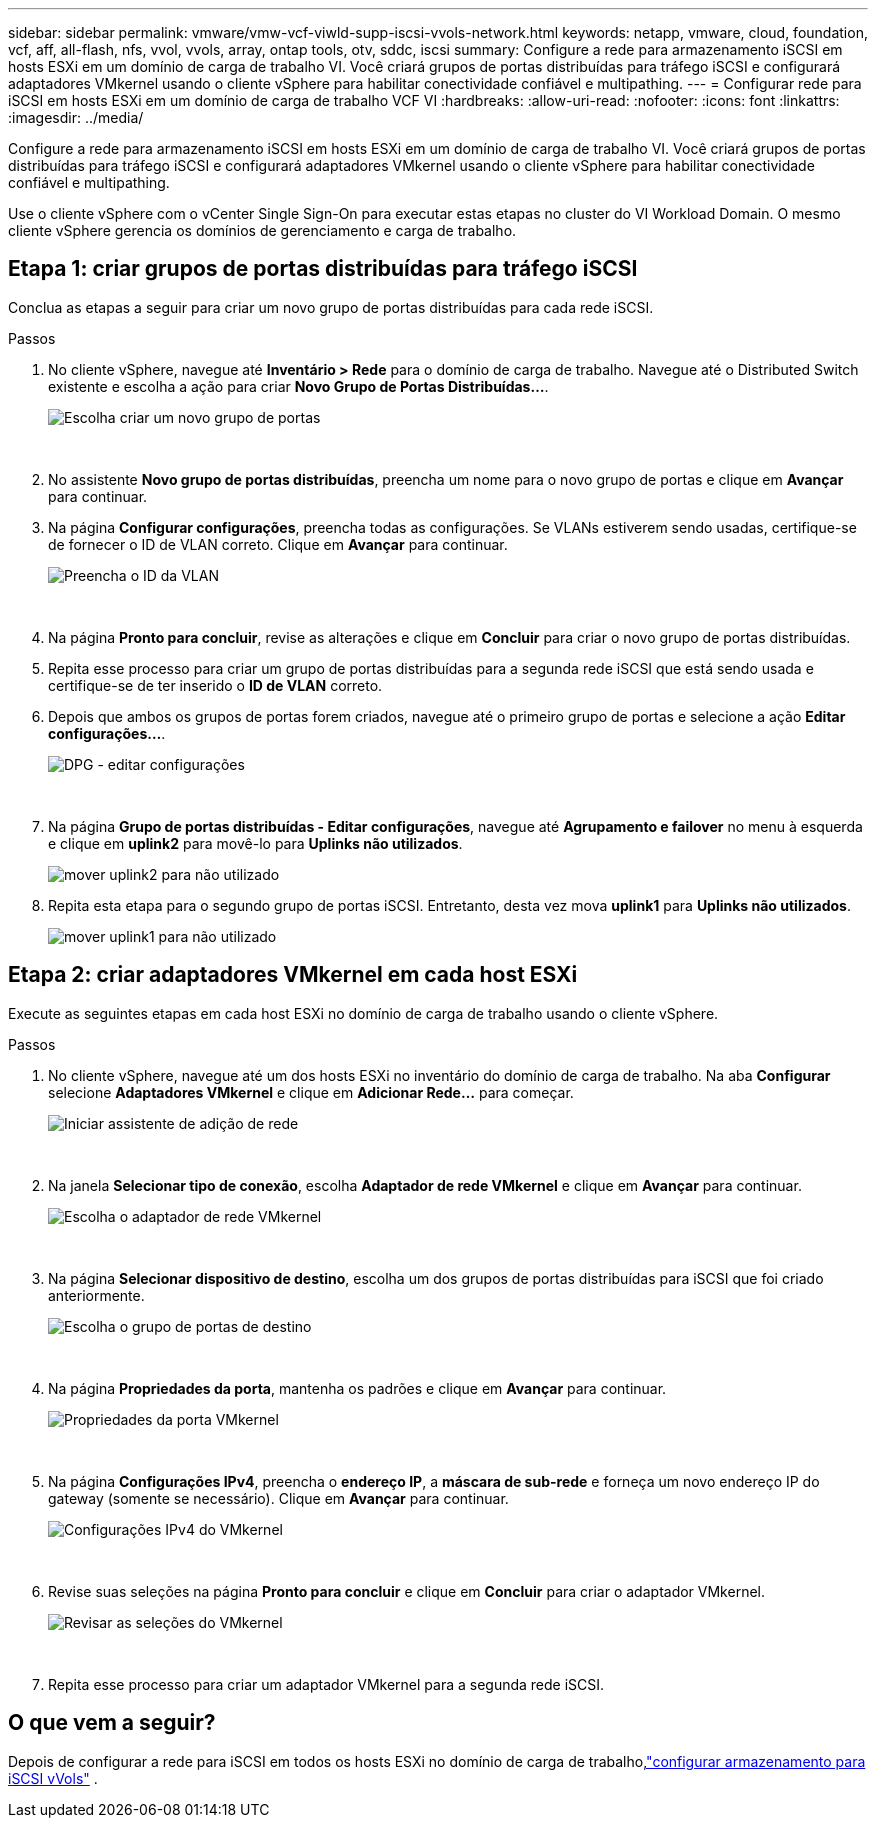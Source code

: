 ---
sidebar: sidebar 
permalink: vmware/vmw-vcf-viwld-supp-iscsi-vvols-network.html 
keywords: netapp, vmware, cloud, foundation, vcf, aff, all-flash, nfs, vvol, vvols, array, ontap tools, otv, sddc, iscsi 
summary: Configure a rede para armazenamento iSCSI em hosts ESXi em um domínio de carga de trabalho VI.  Você criará grupos de portas distribuídas para tráfego iSCSI e configurará adaptadores VMkernel usando o cliente vSphere para habilitar conectividade confiável e multipathing. 
---
= Configurar rede para iSCSI em hosts ESXi em um domínio de carga de trabalho VCF VI
:hardbreaks:
:allow-uri-read: 
:nofooter: 
:icons: font
:linkattrs: 
:imagesdir: ../media/


[role="lead"]
Configure a rede para armazenamento iSCSI em hosts ESXi em um domínio de carga de trabalho VI.  Você criará grupos de portas distribuídas para tráfego iSCSI e configurará adaptadores VMkernel usando o cliente vSphere para habilitar conectividade confiável e multipathing.

Use o cliente vSphere com o vCenter Single Sign-On para executar estas etapas no cluster do VI Workload Domain.  O mesmo cliente vSphere gerencia os domínios de gerenciamento e carga de trabalho.



== Etapa 1: criar grupos de portas distribuídas para tráfego iSCSI

Conclua as etapas a seguir para criar um novo grupo de portas distribuídas para cada rede iSCSI.

.Passos
. No cliente vSphere, navegue até *Inventário > Rede* para o domínio de carga de trabalho.  Navegue até o Distributed Switch existente e escolha a ação para criar *Novo Grupo de Portas Distribuídas...*.
+
image:vmware-vcf-asa-022.png["Escolha criar um novo grupo de portas"]

+
{nbsp}

. No assistente *Novo grupo de portas distribuídas*, preencha um nome para o novo grupo de portas e clique em *Avançar* para continuar.
. Na página *Configurar configurações*, preencha todas as configurações. Se VLANs estiverem sendo usadas, certifique-se de fornecer o ID de VLAN correto. Clique em *Avançar* para continuar.
+
image:vmware-vcf-asa-023.png["Preencha o ID da VLAN"]

+
{nbsp}

. Na página *Pronto para concluir*, revise as alterações e clique em *Concluir* para criar o novo grupo de portas distribuídas.
. Repita esse processo para criar um grupo de portas distribuídas para a segunda rede iSCSI que está sendo usada e certifique-se de ter inserido o *ID de VLAN* correto.
. Depois que ambos os grupos de portas forem criados, navegue até o primeiro grupo de portas e selecione a ação *Editar configurações...*.
+
image:vmware-vcf-asa-024.png["DPG - editar configurações"]

+
{nbsp}

. Na página *Grupo de portas distribuídas - Editar configurações*, navegue até *Agrupamento e failover* no menu à esquerda e clique em *uplink2* para movê-lo para *Uplinks não utilizados*.
+
image:vmware-vcf-asa-025.png["mover uplink2 para não utilizado"]

. Repita esta etapa para o segundo grupo de portas iSCSI.  Entretanto, desta vez mova *uplink1* para *Uplinks não utilizados*.
+
image:vmware-vcf-asa-026.png["mover uplink1 para não utilizado"]





== Etapa 2: criar adaptadores VMkernel em cada host ESXi

Execute as seguintes etapas em cada host ESXi no domínio de carga de trabalho usando o cliente vSphere.

.Passos
. No cliente vSphere, navegue até um dos hosts ESXi no inventário do domínio de carga de trabalho. Na aba *Configurar* selecione *Adaptadores VMkernel* e clique em *Adicionar Rede...* para começar.
+
image:vmware-vcf-asa-030.png["Iniciar assistente de adição de rede"]

+
{nbsp}

. Na janela *Selecionar tipo de conexão*, escolha *Adaptador de rede VMkernel* e clique em *Avançar* para continuar.
+
image:vmware-vcf-asa-008.png["Escolha o adaptador de rede VMkernel"]

+
{nbsp}

. Na página *Selecionar dispositivo de destino*, escolha um dos grupos de portas distribuídas para iSCSI que foi criado anteriormente.
+
image:vmware-vcf-asa-031.png["Escolha o grupo de portas de destino"]

+
{nbsp}

. Na página *Propriedades da porta*, mantenha os padrões e clique em *Avançar* para continuar.
+
image:vmware-vcf-asa-032.png["Propriedades da porta VMkernel"]

+
{nbsp}

. Na página *Configurações IPv4*, preencha o *endereço IP*, a *máscara de sub-rede* e forneça um novo endereço IP do gateway (somente se necessário). Clique em *Avançar* para continuar.
+
image:vmware-vcf-asa-033.png["Configurações IPv4 do VMkernel"]

+
{nbsp}

. Revise suas seleções na página *Pronto para concluir* e clique em *Concluir* para criar o adaptador VMkernel.
+
image:vmware-vcf-asa-034.png["Revisar as seleções do VMkernel"]

+
{nbsp}

. Repita esse processo para criar um adaptador VMkernel para a segunda rede iSCSI.




== O que vem a seguir?

Depois de configurar a rede para iSCSI em todos os hosts ESXi no domínio de carga de trabalho,link:vmw-vcf-viwld-supp-iscsi-vvols-storage.html["configurar armazenamento para iSCSI vVols"] .
